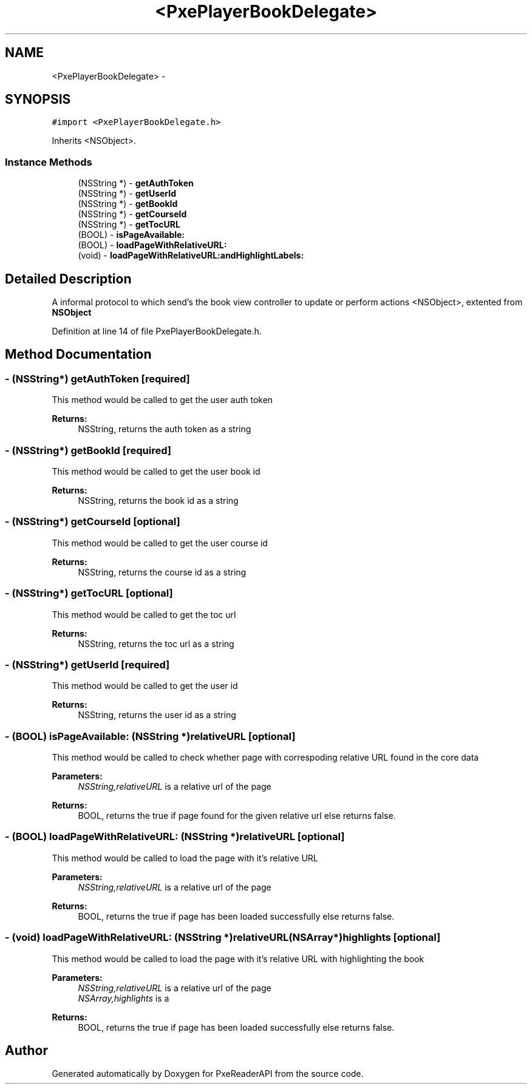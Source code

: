 .TH "<PxePlayerBookDelegate>" 3 "Mon Apr 28 2014" "PxeReaderAPI" \" -*- nroff -*-
.ad l
.nh
.SH NAME
<PxePlayerBookDelegate> \- 
.SH SYNOPSIS
.br
.PP
.PP
\fC#import <PxePlayerBookDelegate\&.h>\fP
.PP
Inherits <NSObject>\&.
.SS "Instance Methods"

.in +1c
.ti -1c
.RI "(NSString *) - \fBgetAuthToken\fP"
.br
.ti -1c
.RI "(NSString *) - \fBgetUserId\fP"
.br
.ti -1c
.RI "(NSString *) - \fBgetBookId\fP"
.br
.ti -1c
.RI "(NSString *) - \fBgetCourseId\fP"
.br
.ti -1c
.RI "(NSString *) - \fBgetTocURL\fP"
.br
.ti -1c
.RI "(BOOL) - \fBisPageAvailable:\fP"
.br
.ti -1c
.RI "(BOOL) - \fBloadPageWithRelativeURL:\fP"
.br
.ti -1c
.RI "(void) - \fBloadPageWithRelativeURL:andHighlightLabels:\fP"
.br
.in -1c
.SH "Detailed Description"
.PP 
A informal protocol to which send's the book view controller to update or perform actions  <NSObject>, extented from \fBNSObject\fP 
.PP
Definition at line 14 of file PxePlayerBookDelegate\&.h\&.
.SH "Method Documentation"
.PP 
.SS "- (NSString*) getAuthToken \fC [required]\fP"
This method would be called to get the user auth token 
.PP
\fBReturns:\fP
.RS 4
NSString, returns the auth token as a string 
.RE
.PP

.SS "- (NSString*) getBookId \fC [required]\fP"
This method would be called to get the user book id 
.PP
\fBReturns:\fP
.RS 4
NSString, returns the book id as a string 
.RE
.PP

.SS "- (NSString*) getCourseId \fC [optional]\fP"
This method would be called to get the user course id 
.PP
\fBReturns:\fP
.RS 4
NSString, returns the course id as a string 
.RE
.PP

.SS "- (NSString*) getTocURL \fC [optional]\fP"
This method would be called to get the toc url 
.PP
\fBReturns:\fP
.RS 4
NSString, returns the toc url as a string 
.RE
.PP

.SS "- (NSString*) getUserId \fC [required]\fP"
This method would be called to get the user id 
.PP
\fBReturns:\fP
.RS 4
NSString, returns the user id as a string 
.RE
.PP

.SS "- (BOOL) isPageAvailable: (NSString *)relativeURL\fC [optional]\fP"
This method would be called to check whether page with correspoding relative URL found in the core data 
.PP
\fBParameters:\fP
.RS 4
\fINSString,relativeURL\fP is a relative url of the page 
.RE
.PP
\fBReturns:\fP
.RS 4
BOOL, returns the true if page found for the given relative url else returns false\&. 
.RE
.PP

.SS "- (BOOL) loadPageWithRelativeURL: (NSString *)relativeURL\fC [optional]\fP"
This method would be called to load the page with it's relative URL 
.PP
\fBParameters:\fP
.RS 4
\fINSString,relativeURL\fP is a relative url of the page 
.RE
.PP
\fBReturns:\fP
.RS 4
BOOL, returns the true if page has been loaded successfully else returns false\&. 
.RE
.PP

.SS "- (void) \fBloadPageWithRelativeURL:\fP (NSString *)relativeURL(NSArray *)highlights\fC [optional]\fP"
This method would be called to load the page with it's relative URL with highlighting the book 
.PP
\fBParameters:\fP
.RS 4
\fINSString,relativeURL\fP is a relative url of the page 
.br
\fINSArray,highlights\fP is a 
.RE
.PP
\fBReturns:\fP
.RS 4
BOOL, returns the true if page has been loaded successfully else returns false\&. 
.RE
.PP


.SH "Author"
.PP 
Generated automatically by Doxygen for PxeReaderAPI from the source code\&.

